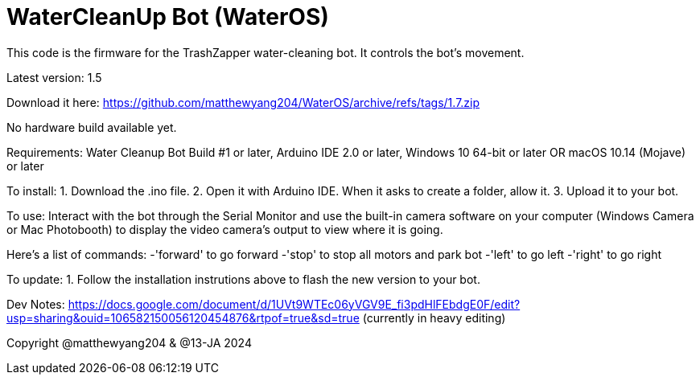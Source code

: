 # WaterCleanUp Bot (WaterOS)
This code is the firmware for the TrashZapper water-cleaning bot. It controls the bot's movement.

Latest version: 1.5

Download it here:
https://github.com/matthewyang204/WaterOS/archive/refs/tags/1.7.zip

No hardware build available yet.

Requirements:
Water Cleanup Bot Build #1 or later,
Arduino IDE 2.0 or later,
Windows 10 64-bit or later OR macOS 10.14 (Mojave) or later

To install:
1. Download the .ino file.
2. Open it with Arduino IDE. When it asks to create a folder, allow it.
3. Upload it to your bot.

To use: Interact with the bot through the Serial Monitor and use the built-in camera software on your computer (Windows Camera or Mac Photobooth) to display the video camera's output to view where it is going.

Here's a list of commands:
-'forward' to go forward
-'stop' to stop all motors and park bot
-'left' to go left
-'right' to go right

To update:
1. Follow the installation instrutions above to flash the new version to your bot.

Dev Notes: https://docs.google.com/document/d/1UVt9WTEc06yVGV9E_fi3pdHlFEbdgE0F/edit?usp=sharing&ouid=106582150056120454876&rtpof=true&sd=true (currently in heavy editing)

Copyright @matthewyang204 & @13-JA 2024
